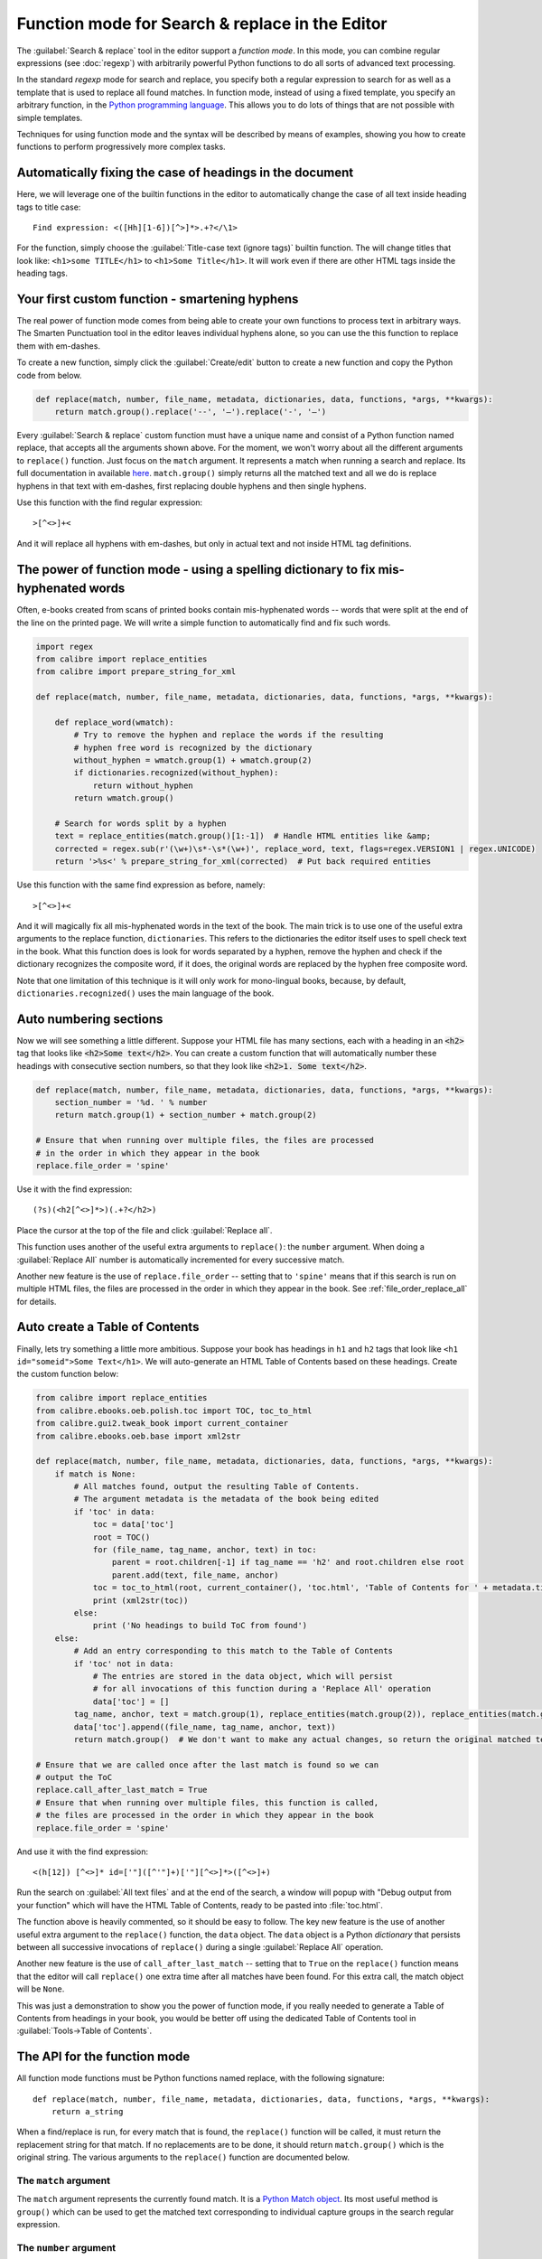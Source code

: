 Function mode for Search & replace in the Editor
================================================

The :guilabel:`Search & replace` tool in the editor support a *function mode*.
In this mode, you can combine regular expressions (see :doc:`regexp`) with
arbitrarily powerful Python functions to do all sorts of advanced text
processing.

In the standard *regexp* mode for search and replace, you specify both a
regular expression to search for as well as a template that is used to replace
all found matches. In function mode, instead of using a fixed template, you
specify an arbitrary function, in the
`Python programming language <https://docs.python.org>`_. This allows
you to do lots of things that are not possible with simple templates.

Techniques for using function mode and the syntax will be described by means of
examples, showing you how to create functions to perform progressively more
complex tasks.


.. image:: images/function_replace.png
    :alt: The Function mode
    :align: center

Automatically fixing the case of headings in the document
---------------------------------------------------------

Here, we will leverage one of the builtin functions in the editor to
automatically change the case of all text inside heading tags to title case::

    Find expression: <([Hh][1-6])[^>]*>.+?</\1>

For the function, simply choose the :guilabel:`Title-case text (ignore tags)` builtin
function. The will change titles that look like: ``<h1>some TITLE</h1>`` to
``<h1>Some Title</h1>``. It will work even if there are other HTML tags inside
the heading tags.


Your first custom function - smartening hyphens
-----------------------------------------------

The real power of function mode comes from being able to create your own
functions to process text in arbitrary ways. The Smarten Punctuation tool in
the editor leaves individual hyphens alone, so you can use the this function to
replace them with em-dashes.

To create a new function, simply click the :guilabel:`Create/edit` button to create a new
function and copy the Python code from below.

.. code-block:: python

    def replace(match, number, file_name, metadata, dictionaries, data, functions, *args, **kwargs):
        return match.group().replace('--', '—').replace('-', '—')

Every :guilabel:`Search & replace` custom function must have a unique name and consist of a
Python function named replace, that accepts all the arguments shown above.
For the moment, we won't worry about all the different arguments to
``replace()`` function. Just focus on the ``match`` argument. It represents a
match when running a search and replace. Its full documentation in available
`here <https://docs.python.org/library/re.html#match-objects>`_.
``match.group()`` simply returns all the matched text and all we do is replace
hyphens in that text with em-dashes, first replacing double hyphens and
then single hyphens.

Use this function with the find regular expression::

    >[^<>]+<

And it will replace all hyphens with em-dashes, but only in actual text and not
inside HTML tag definitions.


The power of function mode - using a spelling dictionary to fix mis-hyphenated words
------------------------------------------------------------------------------------

Often, e-books created from scans of printed books contain mis-hyphenated words
-- words that were split at the end of the line on the printed page. We will
write a simple function to automatically find and fix such words.

.. code-block:: python

    import regex
    from calibre import replace_entities
    from calibre import prepare_string_for_xml

    def replace(match, number, file_name, metadata, dictionaries, data, functions, *args, **kwargs):

        def replace_word(wmatch):
            # Try to remove the hyphen and replace the words if the resulting
            # hyphen free word is recognized by the dictionary
            without_hyphen = wmatch.group(1) + wmatch.group(2)
            if dictionaries.recognized(without_hyphen):
                return without_hyphen
            return wmatch.group()

        # Search for words split by a hyphen
        text = replace_entities(match.group()[1:-1])  # Handle HTML entities like &amp;
        corrected = regex.sub(r'(\w+)\s*-\s*(\w+)', replace_word, text, flags=regex.VERSION1 | regex.UNICODE)
        return '>%s<' % prepare_string_for_xml(corrected)  # Put back required entities

Use this function with the same find expression as before, namely::

    >[^<>]+<

And it will magically fix all mis-hyphenated words in the text of the book. The
main trick is to use one of the useful extra arguments to the replace function,
``dictionaries``.  This refers to the dictionaries the editor itself uses to
spell check text in the book. What this function does is look for words
separated by a hyphen, remove the hyphen and check if the dictionary recognizes
the composite word, if it does, the original words are replaced by the hyphen
free composite word.

Note that one limitation of this technique is it will only work for
mono-lingual books, because, by default, ``dictionaries.recognized()`` uses the
main language of the book.


Auto numbering sections
-----------------------

Now we will see something a little different. Suppose your HTML file has many
sections, each with a heading in an :code:`<h2>` tag that looks like
:code:`<h2>Some text</h2>`. You can create a custom function that will
automatically number these headings with consecutive section numbers, so that
they look like :code:`<h2>1. Some text</h2>`.

.. code-block:: python

    def replace(match, number, file_name, metadata, dictionaries, data, functions, *args, **kwargs):
        section_number = '%d. ' % number
        return match.group(1) + section_number + match.group(2)

    # Ensure that when running over multiple files, the files are processed
    # in the order in which they appear in the book
    replace.file_order = 'spine'

Use it with the find expression::

    (?s)(<h2[^<>]*>)(.+?</h2>)

Place the cursor at the top of the file and click :guilabel:`Replace all`.

This function uses another of the useful extra arguments to ``replace()``: the
``number`` argument. When doing a :guilabel:`Replace All` number is
automatically incremented for every successive match.

Another new feature is the use of ``replace.file_order`` -- setting that to
``'spine'`` means that if this search is run on multiple HTML files, the files
are processed in the order in which they appear in the book. See
:ref:`file_order_replace_all` for details.


Auto create a Table of Contents
-------------------------------

Finally, lets try something a little more ambitious. Suppose your book has
headings in ``h1`` and ``h2`` tags that look like
``<h1 id="someid">Some Text</h1>``. We will auto-generate an HTML Table of
Contents based on these headings. Create the custom function below:

.. code-block:: python

    from calibre import replace_entities
    from calibre.ebooks.oeb.polish.toc import TOC, toc_to_html
    from calibre.gui2.tweak_book import current_container
    from calibre.ebooks.oeb.base import xml2str

    def replace(match, number, file_name, metadata, dictionaries, data, functions, *args, **kwargs):
        if match is None:
            # All matches found, output the resulting Table of Contents.
            # The argument metadata is the metadata of the book being edited
            if 'toc' in data:
                toc = data['toc']
                root = TOC()
                for (file_name, tag_name, anchor, text) in toc:
                    parent = root.children[-1] if tag_name == 'h2' and root.children else root
                    parent.add(text, file_name, anchor)
                toc = toc_to_html(root, current_container(), 'toc.html', 'Table of Contents for ' + metadata.title, metadata.language)
                print (xml2str(toc))
            else:
                print ('No headings to build ToC from found')
        else:
            # Add an entry corresponding to this match to the Table of Contents
            if 'toc' not in data:
                # The entries are stored in the data object, which will persist
                # for all invocations of this function during a 'Replace All' operation
                data['toc'] = []
            tag_name, anchor, text = match.group(1), replace_entities(match.group(2)), replace_entities(match.group(3))
            data['toc'].append((file_name, tag_name, anchor, text))
            return match.group()  # We don't want to make any actual changes, so return the original matched text

    # Ensure that we are called once after the last match is found so we can
    # output the ToC
    replace.call_after_last_match = True
    # Ensure that when running over multiple files, this function is called,
    # the files are processed in the order in which they appear in the book
    replace.file_order = 'spine'

And use it with the find expression::

    <(h[12]) [^<>]* id=['"]([^'"]+)['"][^<>]*>([^<>]+)

Run the search on :guilabel:`All text files` and at the end of the search, a
window will popup with "Debug output from your function" which will have the
HTML Table of Contents, ready to be pasted into :file:`toc.html`.

The function above is heavily commented, so it should be easy to follow. The
key new feature is the use of another useful extra argument to the
``replace()`` function, the ``data`` object. The ``data`` object is a Python
*dictionary* that persists between all successive invocations of ``replace()`` during
a single :guilabel:`Replace All` operation.

Another new feature is the use of ``call_after_last_match`` -- setting that to
``True`` on the ``replace()`` function means that the editor will call
``replace()`` one extra time after all matches have been found. For this extra
call, the match object will be ``None``.

This was just a demonstration to show you the power of function mode,
if you really needed to generate a Table of Contents from headings in your book,
you would be better off using the dedicated Table of Contents tool in
:guilabel:`Tools->Table of Contents`.

The API for the function mode
-----------------------------

All function mode functions must be Python functions named replace, with the
following signature::

    def replace(match, number, file_name, metadata, dictionaries, data, functions, *args, **kwargs):
        return a_string

When a find/replace is run, for every match that is found, the ``replace()``
function will be called, it must return the replacement string for that match.
If no replacements are to be done, it should return ``match.group()`` which is
the original string. The various arguments to the ``replace()`` function are
documented below.

The ``match`` argument
^^^^^^^^^^^^^^^^^^^^^^

The ``match`` argument represents the currently found match. It is a
`Python Match object <https://docs.python.org/library/re.html#match-objects>`_.
Its most useful method is ``group()`` which can be used to get the matched
text corresponding to individual capture groups in the search regular
expression.

The ``number`` argument
^^^^^^^^^^^^^^^^^^^^^^^

The ``number`` argument is the number of the current match. When you run
:guilabel:`Replace All`, every successive match will cause ``replace()`` to be
called with an increasing number. The first match has number 1.

The ``file_name`` argument
^^^^^^^^^^^^^^^^^^^^^^^^^^

This is the filename of the file in which the current match was found. When
searching inside marked text, the ``file_name`` is empty. The ``file_name`` is
in canonical form, a path relative to the root of the book, using ``/`` as the
path separator.

The ``metadata`` argument
^^^^^^^^^^^^^^^^^^^^^^^^^

This represents the metadata of the current book, such as title, authors,
language, etc. It is an object of class :class:`calibre.ebooks.metadata.book.base.Metadata`.
Useful attributes include, ``title``, ``authors`` (a list of authors) and
``language`` (the language code).

The ``dictionaries`` argument
^^^^^^^^^^^^^^^^^^^^^^^^^^^^^

This represents the collection of dictionaries used for spell checking the
current book. Its most useful method is ``dictionaries.recognized(word)``
which will return ``True`` if the passed in word is recognized by the dictionary
for the current book's language.

The ``data`` argument
^^^^^^^^^^^^^^^^^^^^^

This a simple Python ``dictionary``. When you run
:guilabel:`Replace all`, every successive match will cause ``replace()`` to be
called with the same ``dictionary`` as data. You can thus use it to store arbitrary
data between invocations of ``replace()`` during a :guilabel:`Replace all`
operation.

The ``functions`` argument
^^^^^^^^^^^^^^^^^^^^^^^^^^

The ``functions`` argument gives you access to all other user defined
functions. This is useful for code re-use. You can define utility functions in
one place and re-use them in all your other functions. For example, suppose you
create a function name ``My Function`` like this:

.. code-block:: python

    def utility():
       # do something

    def replace(match, number, file_name, metadata, dictionaries, data, functions, *args, **kwargs):
        ...

Then, in another function, you can access the ``utility()`` function like this:

.. code-block:: python

    def replace(match, number, file_name, metadata, dictionaries, data, functions, *args, **kwargs):
        utility = functions['My Function']['utility']
        ...

You can also use the functions object to store persistent data, that can be
re-used by other functions. For example, you could have one function that when
run with :guilabel:`Replace All` collects some data and another function that
uses it when it is run afterwards. Consider the following two functions:

.. code-block:: python

    # Function One
    persistent_data = {}

    def replace(match, number, file_name, metadata, dictionaries, data, functions, *args, **kwargs):
        ...
        persistent_data['something'] = 'some data'

    # Function Two
    def replace(match, number, file_name, metadata, dictionaries, data, functions, *args, **kwargs):
        persistent_data = functions['Function One']['persistent_data']
        ...

Debugging your functions
^^^^^^^^^^^^^^^^^^^^^^^^

You can debug the functions you create by using the standard ``print()``
function from Python. The output of print will be displayed in a popup window
after the Find/replace has completed. You saw an example of using ``print()``
to output an entire table of contents above.

.. _file_order_replace_all:

Choose file order when running on multiple HTML files
^^^^^^^^^^^^^^^^^^^^^^^^^^^^^^^^^^^^^^^^^^^^^^^^^^^^^

When you run a :guilabel:`Replace all` on multiple HTML files, the order in
which the files are processes depends on what files you have open for editing.
You can force the search to process files in the order in which the appear by
setting the ``file_order`` attribute on your function, like this:

.. code-block:: python

    def replace(match, number, file_name, metadata, dictionaries, data, functions, *args, **kwargs):
        ...

    replace.file_order = 'spine'

``file_order`` accepts two values, ``spine`` and ``spine-reverse`` which cause
the search to process multiple files in the order they appear in the book,
either forwards or backwards, respectively.

Having your function called an extra time after the last match is found
^^^^^^^^^^^^^^^^^^^^^^^^^^^^^^^^^^^^^^^^^^^^^^^^^^^^^^^^^^^^^^^^^^^^^^^

Sometimes, as in the auto generate table of contents example above, it is
useful to have your function called an extra time after the last match is
found. You can do this by setting the ``call_after_last_match`` attribute on your
function, like this:

.. code-block:: python

    def replace(match, number, file_name, metadata, dictionaries, data, functions, *args, **kwargs):
        ...

    replace.call_after_last_match = True


Appending the output from the function to marked text
^^^^^^^^^^^^^^^^^^^^^^^^^^^^^^^^^^^^^^^^^^^^^^^^^^^^^

When running search and replace on marked text, it is sometimes useful to
append so text to the end of the marked text. You can do that by setting
the ``append_final_output_to_marked`` attribute on your function (note that you
also need to set ``call_after_last_match``), like this:

.. code-block:: python

    def replace(match, number, file_name, metadata, dictionaries, data, functions, *args, **kwargs):
        ...
        return 'some text to append'

    replace.call_after_last_match = True
    replace.append_final_output_to_marked = True

Suppressing the result dialog when performing searches on marked text
^^^^^^^^^^^^^^^^^^^^^^^^^^^^^^^^^^^^^^^^^^^^^^^^^^^^^^^^^^^^^^^^^^^^^^^^^

You can also suppress the result dialog (which can slow down the repeated
application of a search/replace on many blocks of text) by setting
the ``suppress_result_dialog`` attribute on your function, like this:

.. code-block:: python

    def replace(match, number, file_name, metadata, dictionaries, data, functions, *args, **kwargs):
        ...

    replace.suppress_result_dialog = True


More examples
----------------

More useful examples, contributed by calibre users, can be found in the
`calibre E-book editor forum <https://www.mobileread.com/forums/showthread.php?t=237181>`_.
